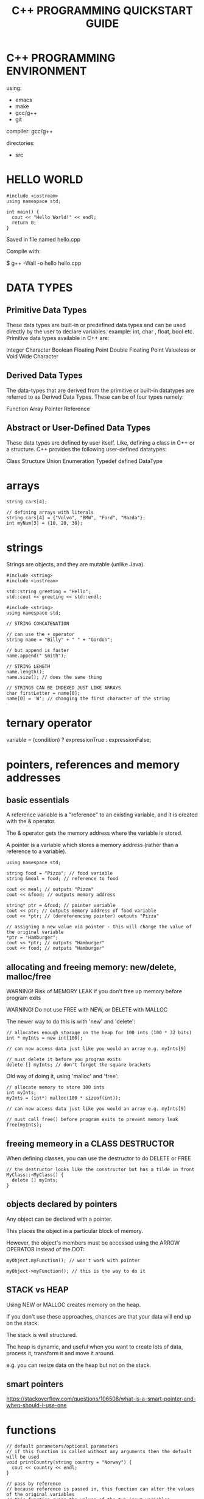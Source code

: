 #+TITLE: C++ PROGRAMMING QUICKSTART GUIDE

* C++ PROGRAMMING ENVIRONMENT

using:
- emacs
- make
- gcc/g++
- git

compiler: gcc/g++


directories:
- src

* HELLO WORLD
#+BEGIN_SRC c++
#include <iostream>
using namespace std;

int main() {
  cout << "Hello World!" << endl;
  return 0;
}
#+END_SRC

Saved in file named hello.cpp

Compile with:

 $ g++ -Wall -o hello hello.cpp

* DATA TYPES
** Primitive Data Types
These data types are built-in or predefined data types and can be used directly
by the user to declare variables. example: int, char , float, bool
etc. Primitive data types available in C++ are:

Integer
Character
Boolean
Floating Point
Double Floating Point
Valueless or Void
Wide Character

** Derived Data Types
The data-types that are derived from the primitive or built-in datatypes are
referred to as Derived Data Types. These can be of four types namely:

Function
Array
Pointer
Reference

** Abstract or User-Defined Data Types
These data types are defined by user itself. Like, defining a class in C++ or a
structure. C++ provides the following user-defined datatypes:

Class
Structure
Union
Enumeration
Typedef defined DataType

* arrays
#+BEGIN_SRC c++
string cars[4];

// defining arrays with literals
string cars[4] = {"Volvo", "BMW", "Ford", "Mazda"};
int myNum[3] = {10, 20, 30};
#+END_SRC

* strings
Strings are objects, and they are mutable (unlike Java).

#+BEGIN_SRC c++
#include <string>
#include <iostream>

std::string greeting = "Hello";
std::cout << greeting << std::endl;
#+END_SRC

#+BEGIN_SRC
#include <string>
using namespace std;

// STRING CONCATENATION

// can use the + operator
string name = "Billy" + " " + "Gordon";

// but append is faster
name.append(" Smith");

// STRING LENGTH
name.length();
name.size(); // does the same thing

// STRINGS CAN BE INDEXED JUST LIKE ARRAYS
char firstLetter = name[0];
name[0] = 'W'; // changing the first character of the string
#+END_SRC

* ternary operator
variable = (condition) ? expressionTrue : expressionFalse;

* pointers, references and memory addresses
** basic essentials
A reference variable is a "reference" to an existing variable, and it is created
with the & operator.

The & operator gets the memory address where the variable is stored.

A pointer is a variable which stores a memory address (rather than a reference to a variable).

#+BEGIN_SRC c++
using namespace std;

string food = "Pizza"; // food variable
string &meal = food; // reference to food

cout << meal; // outputs "Pizza"
cout << &food; // outputs memory address

string* ptr = &food; // pointer variable
cout << ptr; // outputs memory address of food variable
cout << *ptr; // (dereferencing pointer) outputs "Pizza"

// assigning a new value via pointer - this will change the value of the original variable
*ptr = "Hamburger";
cout << *ptr; // outputs "Hamburger"
cout << food; // outputs "Hamburger"
#+END_SRC

** allocating and freeing memory: new/delete, malloc/free

WARNING! Risk of MEMORY LEAK if you don't free up memory before program exits

WARNING! Do not use FREE with NEW, or DELETE with MALLOC

The newer way to do this is with 'new' and 'delete':
#+BEGIN_SRC c++
// allocates enough storage on the heap for 100 ints (100 * 32 bits)
int * myInts = new int[100];

// can now access data just like you would an array e.g. myInts[9]

// must delete it before you program exits
delete [] myInts; // don't forget the square brackets
#+END_SRC

Old way of doing it, using 'malloc' and 'free':
#+BEGIN_SRC c++
// allocate memory to store 100 ints
int myInts;
myInts = (int*) malloc(100 * sizeof(int));

// can now access data just like you would an array e.g. myInts[9]

// must call free() before program exits to prevent memory leak
free(myInts);
#+END_SRC

** freeing memeory in a CLASS DESTRUCTOR

When defining classes, you can use the destructor to do DELETE or FREE

#+BEGIN_SRC c++
// the destructor looks like the constructor but has a tilde in front
MyClass::~MyClass() {
  delete [] myInts;
}
#+END_SRC

** objects declared by pointers

Any object can be declared with a pointer.

This places the object in a particular block of memory.

However, the object's members must be accessed using the ARROW OPERATOR instead
of the DOT:

: myObject.myFunction(); // won't work with pointer

: myObject->myFunction(); // this is the way to do it

** STACK vs HEAP

Using NEW or MALLOC creates memory on the heap.

If you don't use these approaches, chances are that your data will end up on the stack.

The stack is well structured.

The heap is dynamic, and useful when you want to create lots of data, process
it, transform it and move it around.

e.g. you can resize data on the heap but not on the stack.

** smart pointers

https://stackoverflow.com/questions/106508/what-is-a-smart-pointer-and-when-should-i-use-one

* functions
#+BEGIN_SRC c++
// default parameters/optional parameters
// if this function is called without any arguments then the default will be used
void printCountry(string country = "Norway") {
  cout << country << endl;
}

// pass by reference
// because reference is passed in, this function can alter the values of the original variables
// this function swaps the values of the two input variables
void swapNums(int &x, int &y) {
  int z = x;
  x = y;
  y = z;
}
#+END_SRC

function overloading is allowed, i.e. multiple functions can have the same name,
so long as they take different argument lists:

 int myFunction(int x)
 float myFunction(float x)
 double myFunction(double x, double y)

* the scope operator ::
* classes/objects
** a very simple class
#+BEGIN_SRC c++
class Car {
  public:          // Access specifier
    string brand;  // Attribute
    string model;  // Attribute
    int year;      // Attribute
};

// instantiating the class
Car carObj;

// assigning new values to object attributes
carObj.brand = "BMW";
carObj.model = "X5";
carObj.year = 1999;
#+END_SRC

** constructors
#+BEGIN_SRC c++
// This class is the same as the previous example but it has a constructor
class Car {
  public:          // Access specifier
    string brand;  // Attribute
    string model;  // Attribute
    int year;      // Attribute
    Car(string x, string y, int z); // Constructor declaration
};

// Constructor definition (outside the class declaration, same as any other method)
Car::Car(string x, string y, int z) {
  brand = x;
  model = y;
  year = z;
}

// instantiating the class
Car carObj("BMW", "X5", 1999);
#+END_SRC

** inheritance - multiple inheritance is allowed with comma-separated list
#+BEGIN_SRC c++
// Base class
class MyClass {
  public:
    void myFunction() {
      cout << "Some content in parent class." ;
    }
};

// Another base class
class MyOtherClass {
  public:
    void myOtherFunction() {
      cout << "Some content in another class." ;
    }
};

// Derived class
class MyChildClass: public MyClass, public MyOtherClass {
};
#+END_SRC

** polymorphism

- only VIRTUAL members can redefined by derived classes
- destructor may have to be virtual also

#+BEGIN_SRC c++
// virtual members
#include <iostream>
using namespace std;

class Polygon {
  protected:
    int width, height;
  public:
    void set_values (int a, int b)
      { width=a; height=b; }
    virtual int area ()
      { return 0; }
};

class Rectangle: public Polygon {
  public:
    int area ()
      { return width * height; }
};

class Triangle: public Polygon {
  public:
    int area ()
      { return (width * height / 2); }
};

int main () {
  Rectangle rect;
  Triangle trgl;
  Polygon poly;
  Polygon * ppoly1 = &rect;
  Polygon * ppoly2 = &trgl;
  Polygon * ppoly3 = &poly;
  ppoly1->set_values (4,5);
  ppoly2->set_values (4,5);
  ppoly3->set_values (4,5);
  cout << ppoly1->area() << '\n';
  cout << ppoly2->area() << '\n';
  cout << ppoly3->area() << '\n';
  return 0;
}
#+END_SRC

* file operations
The fstream library includes 3 classes:
- ofstream Creates and writes to files
- ifstream Reads from files
- fstream  A combination of ofstream and ifstream: creates, reads, and writes to files

Create and write to a file
#+BEGIN_SRC c++
#include <iostream>
#include <fstream>
using namespace std;

int main() {
  // Create and open a text file
  ofstream MyFile("filename.txt");

  // Write to the file
  MyFile << "Files can be tricky, but it is fun enough!";

  // Close the file
  MyFile.close();
}
#+END_SRC

Read from a files
#+BEGIN_SRC c++
// Create a text string, which is used to output the text file
string myText;

// Read from the text file
ifstream MyReadFile("filename.txt");

// Use a while loop together with the getline() function to read the file line by line
while (getline (MyReadFile, myText)) {
  // Output the text from the file
  cout << myText;
}

// Close the file
MyReadFile.close();
#+END_SRC

* exceptions
try/throw/catch

#+BEGIN_SRC c++
try {
  int age = 15;
  if (age >= 18) {
    cout << "Access granted - you are old enough.";
  } else {
    throw (age);
  }
}
catch (int myNum) {
  cout << "Access denied - You must be at least 18 years old.\n";
  cout << "Age is: " << myNum;
}
#+END_SRC

catch all exceptions by putting three dots inside the catch statement brackets (...)
* math.h vs cmath
cmath is the newer library - math.h is deprecated

NOTE: cmath puts it's members in namespace std

#+BEGIN_SRC c++
#include <cmath>
float pi = std::M_PI;
#+END_SRC
* comments & docstrings
Single line comment: // blah

Multi-line comment: /* blah */

For docstrings, use the doxygen standard.

Doxygen is a widely used tool for generating html documentation from annotated
source code, basically like javadoc and also conveniently supports very similar
syntax to javadoc.

#+BEGIN_SRC c++
/**
 * 
 */
#+END_SRC

* best practice
** header files
#+BEGIN_SRC c++
#ifndef HEADERFILE_H
#define HEADERFILE_H

// header contents

#endif
#+END_SRC

or use '#pragma once'
... note: this is a widely supported but nonstandard compiler feature
... #ifndef will be a bit more portable

Put this at top of file:
#+BEGIN_SRC c++
#pragma once
#+END_SRC
